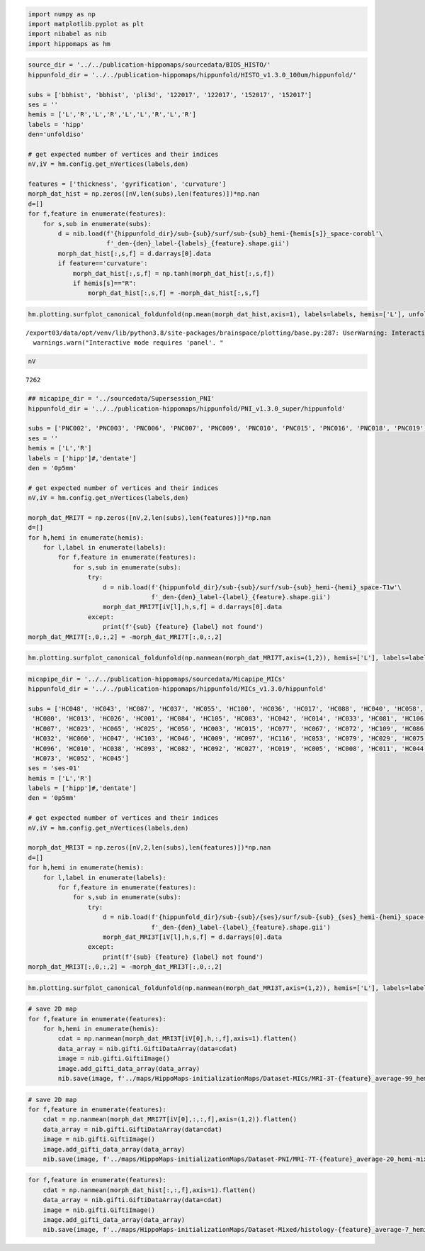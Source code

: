 .. code:: ipython3

    import numpy as np
    import matplotlib.pyplot as plt
    import nibabel as nib
    import hippomaps as hm

.. code:: ipython3

    source_dir = '../../publication-hippomaps/sourcedata/BIDS_HISTO/'
    hippunfold_dir = '../../publication-hippomaps/hippunfold/HISTO_v1.3.0_100um/hippunfold/'
    
    subs = ['bbhist', 'bbhist', 'pli3d', '122017', '122017', '152017', '152017']
    ses = ''
    hemis = ['L','R','L','R','L','L','R','L','R']
    labels = 'hipp'
    den='unfoldiso'
    
    # get expected number of vertices and their indices
    nV,iV = hm.config.get_nVertices(labels,den) 
    
    features = ['thickness', 'gyrification', 'curvature']
    morph_dat_hist = np.zeros([nV,len(subs),len(features)])*np.nan
    d=[]
    for f,feature in enumerate(features):
        for s,sub in enumerate(subs):
            d = nib.load(f'{hippunfold_dir}/sub-{sub}/surf/sub-{sub}_hemi-{hemis[s]}_space-corobl'\
                         f'_den-{den}_label-{labels}_{feature}.shape.gii')
            morph_dat_hist[:,s,f] = d.darrays[0].data
            if feature=='curvature':
                morph_dat_hist[:,s,f] = np.tanh(morph_dat_hist[:,s,f])
                if hemis[s]=="R":
                    morph_dat_hist[:,s,f] = -morph_dat_hist[:,s,f]

.. code:: ipython3

    hm.plotting.surfplot_canonical_foldunfold(np.mean(morph_dat_hist,axis=1), labels=labels, hemis=['L'], unfoldAPrescale=True, den=den, color_bar='right', share='row', tighten_cwindow=True, embed_nb=True)


.. parsed-literal::

    /export03/data/opt/venv/lib/python3.8/site-packages/brainspace/plotting/base.py:287: UserWarning: Interactive mode requires 'panel'. Setting 'interactive=False'
      warnings.warn("Interactive mode requires 'panel'. "




.. image:: Morphology_files/Morphology_2_1.png



.. code:: ipython3

    nV




.. parsed-literal::

    7262



.. code:: ipython3

    ## micapipe_dir = '../sourcedata/Supersession_PNI'
    hippunfold_dir = '../../publication-hippomaps/hippunfold/PNI_v1.3.0_super/hippunfold'
    
    subs = ['PNC002', 'PNC003', 'PNC006', 'PNC007', 'PNC009', 'PNC010', 'PNC015', 'PNC016', 'PNC018', 'PNC019']
    ses = ''
    hemis = ['L','R']
    labels = ['hipp']#,'dentate'] 
    den = '0p5mm'
    
    # get expected number of vertices and their indices
    nV,iV = hm.config.get_nVertices(labels,den) 
    
    morph_dat_MRI7T = np.zeros([nV,2,len(subs),len(features)])*np.nan
    d=[]
    for h,hemi in enumerate(hemis):
        for l,label in enumerate(labels):
            for f,feature in enumerate(features):
                for s,sub in enumerate(subs):
                    try:
                        d = nib.load(f'{hippunfold_dir}/sub-{sub}/surf/sub-{sub}_hemi-{hemi}_space-T1w'\
                                     f'_den-{den}_label-{label}_{feature}.shape.gii')
                        morph_dat_MRI7T[iV[l],h,s,f] = d.darrays[0].data
                    except:
                        print(f'{sub} {feature} {label} not found')
    morph_dat_MRI7T[:,0,:,2] = -morph_dat_MRI7T[:,0,:,2]

.. code:: ipython3

    hm.plotting.surfplot_canonical_foldunfold(np.nanmean(morph_dat_MRI7T,axis=(1,2)), hemis=['L'], labels=labels, unfoldAPrescale=True, den=den, color_bar='right', share='row', tighten_cwindow=True, embed_nb=True)




.. image:: Morphology_files/Morphology_5_0.png



.. code:: ipython3

    micapipe_dir = '../../publication-hippomaps/sourcedata/Micapipe_MICs'
    hippunfold_dir = '../../publication-hippomaps/hippunfold/MICs_v1.3.0/hippunfold'
    
    subs = ['HC048', 'HC043', 'HC087', 'HC037', 'HC055', 'HC100', 'HC036', 'HC017', 'HC088', 'HC040', 'HC058', 'HC076', 'HC090', 'HC059', 'HC101', 'HC063', 'HC094', 'HC024', 'HC050',
     'HC080', 'HC013', 'HC026', 'HC001', 'HC084', 'HC105', 'HC083', 'HC042', 'HC014', 'HC033', 'HC081', 'HC106', 'HC108', 'HC095', 'HC002', 'HC102', 'HC028', 'HC020', 'HC049',
     'HC007', 'HC023', 'HC065', 'HC025', 'HC056', 'HC003', 'HC015', 'HC077', 'HC067', 'HC072', 'HC109', 'HC086', 'HC089', 'HC091', 'HC031', 'HC039', 'HC112', 'HC068', 'HC034',
     'HC032', 'HC060', 'HC047', 'HC103', 'HC046', 'HC009', 'HC097', 'HC116', 'HC053', 'HC079', 'HC029', 'HC075', 'HC078', 'HC057', 'HC018', 'HC074', 'HC064',
     'HC096', 'HC010', 'HC038', 'HC093', 'HC082', 'HC092', 'HC027', 'HC019', 'HC005', 'HC008', 'HC011', 'HC044', 'HC030', 'HC035', 'HC085', 'HC069', 'HC041', 'HC012', 'HC054', 'HC022', 'HC016', 'HC099',
     'HC073', 'HC052', 'HC045']
    ses = 'ses-01'
    hemis = ['L','R']
    labels = ['hipp']#,'dentate'] 
    den = '0p5mm'
    
    # get expected number of vertices and their indices
    nV,iV = hm.config.get_nVertices(labels,den) 
    
    morph_dat_MRI3T = np.zeros([nV,2,len(subs),len(features)])*np.nan
    d=[]
    for h,hemi in enumerate(hemis):
        for l,label in enumerate(labels):
            for f,feature in enumerate(features):
                for s,sub in enumerate(subs):
                    try:
                        d = nib.load(f'{hippunfold_dir}/sub-{sub}/{ses}/surf/sub-{sub}_{ses}_hemi-{hemi}_space-T1w'\
                                     f'_den-{den}_label-{label}_{feature}.shape.gii')
                        morph_dat_MRI3T[iV[l],h,s,f] = d.darrays[0].data
                    except:
                        print(f'{sub} {feature} {label} not found')
    morph_dat_MRI3T[:,0,:,2] = -morph_dat_MRI3T[:,0,:,2]

.. code:: ipython3

    hm.plotting.surfplot_canonical_foldunfold(np.nanmean(morph_dat_MRI3T,axis=(1,2)), hemis=['L'], labels=labels, unfoldAPrescale=True, den=den, color_bar='right', share='row', tighten_cwindow=True, embed_nb=True)




.. image:: Morphology_files/Morphology_7_0.png



.. code:: ipython3

    # save 2D map
    for f,feature in enumerate(features):
        for h,hemi in enumerate(hemis):
            cdat = np.nanmean(morph_dat_MRI3T[iV[0],h,:,f],axis=1).flatten()
            data_array = nib.gifti.GiftiDataArray(data=cdat)
            image = nib.gifti.GiftiImage()
            image.add_gifti_data_array(data_array)
            nib.save(image, f'../maps/HippoMaps-initializationMaps/Dataset-MICs/MRI-3T-{feature}_average-99_hemi-{hemi}_den-0p5mm_label-hipp.shape.gii')

.. code:: ipython3

    # save 2D map
    for f,feature in enumerate(features):
        cdat = np.nanmean(morph_dat_MRI7T[iV[0],:,:,f],axis=(1,2)).flatten()
        data_array = nib.gifti.GiftiDataArray(data=cdat)
        image = nib.gifti.GiftiImage()
        image.add_gifti_data_array(data_array)
        nib.save(image, f'../maps/HippoMaps-initializationMaps/Dataset-PNI/MRI-7T-{feature}_average-20_hemi-mix_den-0p5mm_label-hipp.shape.gii')

.. code:: ipython3

    for f,feature in enumerate(features):
        cdat = np.nanmean(morph_dat_hist[:,:,f],axis=1).flatten()
        data_array = nib.gifti.GiftiDataArray(data=cdat)
        image = nib.gifti.GiftiImage()
        image.add_gifti_data_array(data_array)
        nib.save(image, f'../maps/HippoMaps-initializationMaps/Dataset-Mixed/histology-{feature}_average-7_hemi-mix_den-unfoldiso_label-hipp.shape.gii')
